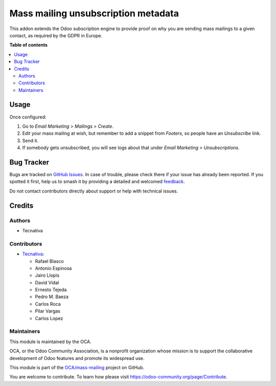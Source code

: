 ====================================
Mass mailing unsubscription metadata
====================================

.. 
   !!!!!!!!!!!!!!!!!!!!!!!!!!!!!!!!!!!!!!!!!!!!!!!!!!!!
   !! This file is generated by oca-gen-addon-readme !!
   !! changes will be overwritten.                   !!
   !!!!!!!!!!!!!!!!!!!!!!!!!!!!!!!!!!!!!!!!!!!!!!!!!!!!
   !! source digest: sha256:d00345dd0b32504bacabadfc5a7b645fd2e29fc08988af57081cbdeba47b2136
   !!!!!!!!!!!!!!!!!!!!!!!!!!!!!!!!!!!!!!!!!!!!!!!!!!!!

.. |badge1| image:: https://img.shields.io/badge/maturity-Beta-yellow.png
    :target: https://odoo-community.org/page/development-status
    :alt: Beta
.. |badge2| image:: https://img.shields.io/badge/licence-AGPL--3-blue.png
    :target: http://www.gnu.org/licenses/agpl-3.0-standalone.html
    :alt: License: AGPL-3
.. |badge3| image:: https://img.shields.io/badge/github-OCA%2Fmass--mailing-lightgray.png?logo=github
    :target: https://github.com/OCA/mass-mailing/tree/18.0/mass_mailing_custom_unsubscribe
    :alt: OCA/mass-mailing
.. |badge4| image:: https://img.shields.io/badge/weblate-Translate%20me-F47D42.png
    :target: https://translation.odoo-community.org/projects/mass-mailing-18-0/mass-mailing-18-0-mass_mailing_custom_unsubscribe
    :alt: Translate me on Weblate
.. |badge5| image:: https://img.shields.io/badge/runboat-Try%20me-875A7B.png
    :target: https://runboat.odoo-community.org/builds?repo=OCA/mass-mailing&target_branch=18.0
    :alt: Try me on Runboat

|badge1| |badge2| |badge3| |badge4| |badge5|

This addon extends the Odoo subscription engine to provide proof on why
you are sending mass mailings to a given contact, as required by the
GDPR in Europe.

**Table of contents**

.. contents::
   :local:

Usage
=====

Once configured:

1. Go to *Email Marketing > Mailings > Create*.
2. Edit your mass mailing at wish, but remember to add a snippet from
   *Footers*, so people have an *Unsubscribe* link.
3. Send it.
4. If somebody gets unsubscribed, you will see logs about that under
   *Email Marketing > Unsubscriptions*.

Bug Tracker
===========

Bugs are tracked on `GitHub Issues <https://github.com/OCA/mass-mailing/issues>`_.
In case of trouble, please check there if your issue has already been reported.
If you spotted it first, help us to smash it by providing a detailed and welcomed
`feedback <https://github.com/OCA/mass-mailing/issues/new?body=module:%20mass_mailing_custom_unsubscribe%0Aversion:%2018.0%0A%0A**Steps%20to%20reproduce**%0A-%20...%0A%0A**Current%20behavior**%0A%0A**Expected%20behavior**>`_.

Do not contact contributors directly about support or help with technical issues.

Credits
=======

Authors
-------

* Tecnativa

Contributors
------------

- `Tecnativa <https://www.tecnativa.com>`__:

  - Rafael Blasco
  - Antonio Espinosa
  - Jairo Llopis
  - David Vidal
  - Ernesto Tejeda
  - Pedro M. Baeza
  - Carlos Roca
  - Pilar Vargas
  - Carlos Lopez

Maintainers
-----------

This module is maintained by the OCA.

.. image:: https://odoo-community.org/logo.png
   :alt: Odoo Community Association
   :target: https://odoo-community.org

OCA, or the Odoo Community Association, is a nonprofit organization whose
mission is to support the collaborative development of Odoo features and
promote its widespread use.

This module is part of the `OCA/mass-mailing <https://github.com/OCA/mass-mailing/tree/18.0/mass_mailing_custom_unsubscribe>`_ project on GitHub.

You are welcome to contribute. To learn how please visit https://odoo-community.org/page/Contribute.
